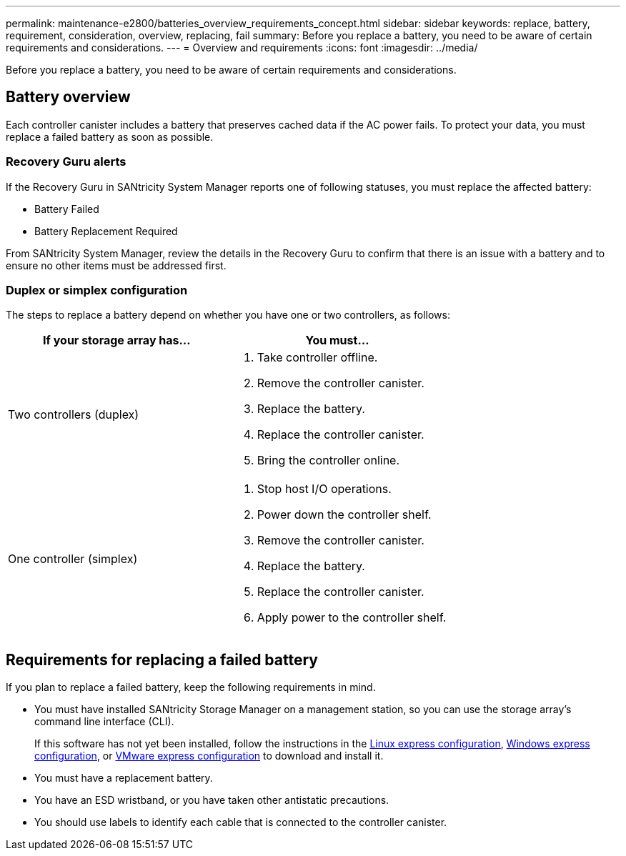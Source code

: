 ---
permalink: maintenance-e2800/batteries_overview_requirements_concept.html
sidebar: sidebar
keywords: replace, battery, requirement, consideration, overview, replacing, fail
summary: Before you replace a battery, you need to be aware of certain requirements and considerations.
---
= Overview and requirements
:icons: font
:imagesdir: ../media/

[.lead]
Before you replace a battery, you need to be aware of certain requirements and considerations.

== Battery overview

[.lead]
Each controller canister includes a battery that preserves cached data if the AC power fails. To protect your data, you must replace a failed battery as soon as possible.

=== Recovery Guru alerts

If the Recovery Guru in SANtricity System Manager reports one of following statuses, you must replace the affected battery:

* Battery Failed
* Battery Replacement Required

From SANtricity System Manager, review the details in the Recovery Guru to confirm that there is an issue with a battery and to ensure no other items must be addressed first.

=== Duplex or simplex configuration

The steps to replace a battery depend on whether you have one or two controllers, as follows:

[options="header"]
|===
| If your storage array has...| You must...
a|
Two controllers (duplex)
a|

. Take controller offline.
. Remove the controller canister.
. Replace the battery.
. Replace the controller canister.
. Bring the controller online.

a|
One controller (simplex)
a|

. Stop host I/O operations.
. Power down the controller shelf.
. Remove the controller canister.
. Replace the battery.
. Replace the controller canister.
. Apply power to the controller shelf.

|===

== Requirements for replacing a failed battery

[.lead]
If you plan to replace a failed battery, keep the following requirements in mind.

* You must have installed SANtricity Storage Manager on a management station, so you can use the storage array's command line interface (CLI).
+
If this software has not yet been installed, follow the instructions in the link:../config-linux/index.html[Linux express configuration], link:../config-windows/index.html[Windows express configuration], or link:../config-vmware/index.html[VMware express configuration] to download and install it.

* You must have a replacement battery.
* You have an ESD wristband, or you have taken other antistatic precautions.
* You should use labels to identify each cable that is connected to the controller canister.

